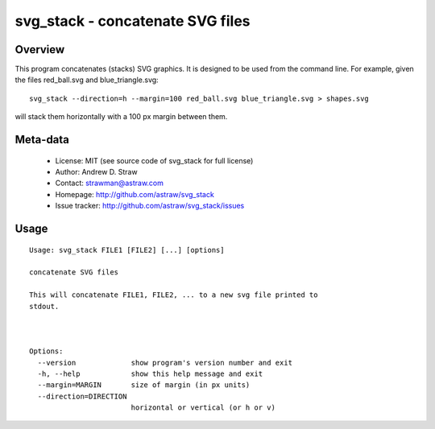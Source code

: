 svg_stack - concatenate SVG files
=================================

Overview
--------

This program concatenates (stacks) SVG graphics. It is designed to be
used from the command line. For example, given the files red_ball.svg
and blue_triangle.svg::

  svg_stack --direction=h --margin=100 red_ball.svg blue_triangle.svg > shapes.svg

will stack them horizontally with a 100 px margin between them.

Meta-data
---------

 * License: MIT (see source code of svg_stack for full license)
 * Author: Andrew D. Straw
 * Contact: strawman@astraw.com
 * Homepage: http://github.com/astraw/svg_stack
 * Issue tracker: http://github.com/astraw/svg_stack/issues

Usage
-----

::

  Usage: svg_stack FILE1 [FILE2] [...] [options]

  concatenate SVG files

  This will concatenate FILE1, FILE2, ... to a new svg file printed to
  stdout.



  Options:
    --version             show program's version number and exit
    -h, --help            show this help message and exit
    --margin=MARGIN       size of margin (in px units)
    --direction=DIRECTION
                          horizontal or vertical (or h or v)

